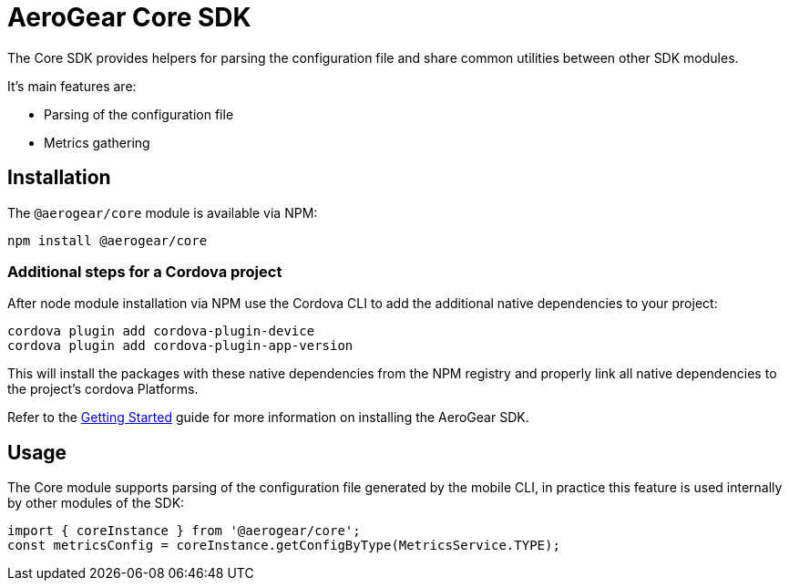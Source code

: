 = AeroGear Core SDK

The Core SDK provides helpers for parsing the configuration file and share common utilities between other SDK modules.

It's main features are:

* Parsing of the configuration file
* Metrics gathering

== Installation

The `@aerogear/core` module is available via NPM:

----
npm install @aerogear/core
----

=== Additional steps for a Cordova project

After node module installation via NPM use the Cordova CLI to add the additional native dependencies to your project:

----
cordova plugin add cordova-plugin-device
cordova plugin add cordova-plugin-app-version
----

This will install the packages with these native dependencies from the NPM registry and properly link all native dependencies to the project's cordova Platforms.

Refer to the link:./getting-started[Getting Started] guide for more information on installing the AeroGear SDK.

== Usage

The Core module supports parsing of the configuration file generated by the mobile CLI, in practice this feature is used internally by other modules of the SDK:

[source, javascript]
----
import { coreInstance } from '@aerogear/core';
const metricsConfig = coreInstance.getConfigByType(MetricsService.TYPE);
----

